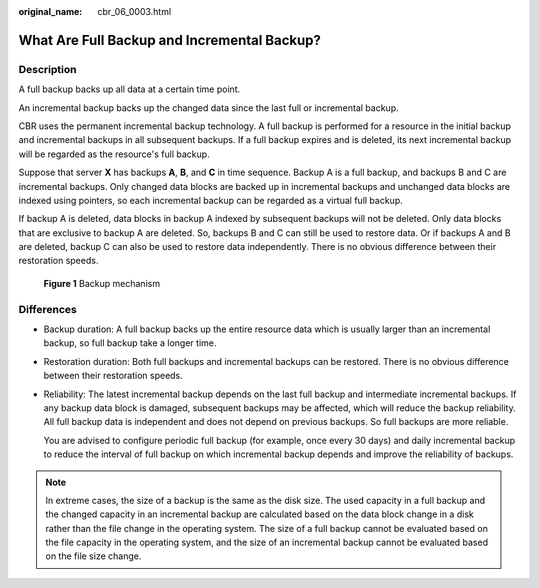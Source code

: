 :original_name: cbr_06_0003.html

.. _cbr_06_0003:

What Are Full Backup and Incremental Backup?
============================================

Description
-----------

A full backup backs up all data at a certain time point.

An incremental backup backs up the changed data since the last full or incremental backup.

CBR uses the permanent incremental backup technology. A full backup is performed for a resource in the initial backup and incremental backups in all subsequent backups. If a full backup expires and is deleted, its next incremental backup will be regarded as the resource's full backup.

Suppose that server **X** has backups **A**, **B**, and **C** in time sequence. Backup A is a full backup, and backups B and C are incremental backups. Only changed data blocks are backed up in incremental backups and unchanged data blocks are indexed using pointers, so each incremental backup can be regarded as a virtual full backup.

If backup A is deleted, data blocks in backup A indexed by subsequent backups will not be deleted. Only data blocks that are exclusive to backup A are deleted. So, backups B and C can still be used to restore data. Or if backups A and B are deleted, backup C can also be used to restore data independently. There is no obvious difference between their restoration speeds.


.. figure:: /_static/images/en-us_image_0000001898884424.png
   :alt: **Figure 1** Backup mechanism

   **Figure 1** Backup mechanism

Differences
-----------

-  Backup duration: A full backup backs up the entire resource data which is usually larger than an incremental backup, so full backup take a longer time.

-  Restoration duration: Both full backups and incremental backups can be restored. There is no obvious difference between their restoration speeds.

-  Reliability: The latest incremental backup depends on the last full backup and intermediate incremental backups. If any backup data block is damaged, subsequent backups may be affected, which will reduce the backup reliability. All full backup data is independent and does not depend on previous backups. So full backups are more reliable.

   You are advised to configure periodic full backup (for example, once every 30 days) and daily incremental backup to reduce the interval of full backup on which incremental backup depends and improve the reliability of backups.

.. note::

   In extreme cases, the size of a backup is the same as the disk size. The used capacity in a full backup and the changed capacity in an incremental backup are calculated based on the data block change in a disk rather than the file change in the operating system. The size of a full backup cannot be evaluated based on the file capacity in the operating system, and the size of an incremental backup cannot be evaluated based on the file size change.
